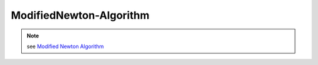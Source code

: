 ModifiedNewton-Algorithm
========================

.. py:currentmodule:: opensees

.. py:function:: algorithm( 'ModifiedNewton', opt )
   :noindex:

   ModifiedNewton algorithm uses the modified newton-raphson algorithm to solve the nonlinear residual equation.

   :param str opt:

      * ``'-secant'`` -- use secant stiffness
      * ``'-initial'`` -- use initial stiffness

.. note::

   see `Modified Newton Algorithm`_


.. _Modified Newton Algorithm: http://opensees.berkeley.edu/wiki/index.php/Modified_Newton_Algorithm
